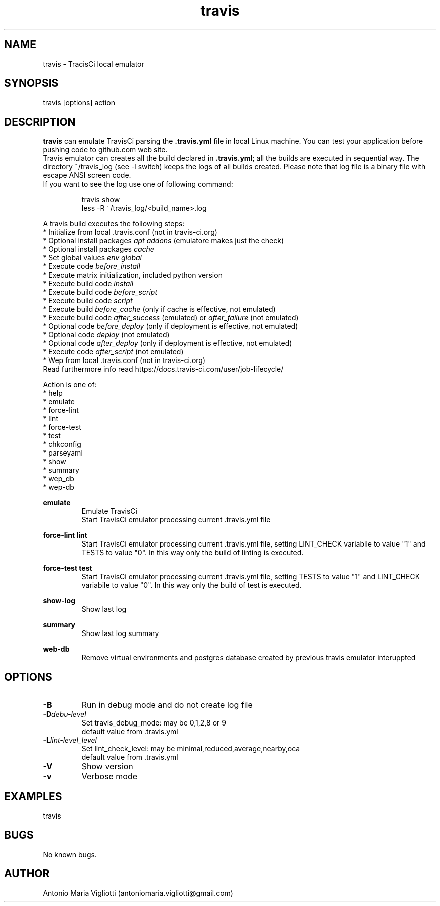 .\" Manpage for travis.
.\" Contact antoniomaria.vigliotti@gmail.com to correct errors or typos.
.TH travis 8
.SH NAME
travis \- TracisCi local emulator
.SH SYNOPSIS
travis [options] action
.SH DESCRIPTION
\fBtravis\fR can emulate TravisCi parsing the \fB.travis.yml\fR file in local Linux machine.
You can test your application before pushing code to github.com web site.
.br
Travis emulator can creates all the build declared in \fB.travis.yml\fR; all the builds are executed in sequential way.
The directory ~/travis_log (see -l switch) keeps the logs of all builds created.
Please note that log file is a binary file with escape ANSI screen code.
.br
If you want to see the log use one of following command:
.P
.RS
travis show
.br
less -R ~/travis_log/<build_name>.log
.RE
.P
A travis build executes the following steps:
.br
* Initialize from local .travis.conf (not in travis-ci.org)
.br
* Optional install packages \fIapt addons\fR (emulatore makes just the check)
.br
* Optional install packages \fIcache\fR
.br
* Set global values \fIenv global\fR
.br
* Execute code \fIbefore_install\fR
.br
* Execute matrix initialization, included python version
.br
* Execute build code \fIinstall\fR
.br
* Execute build code \fIbefore_script\fR
.br
* Execute build code \fIscript\fR
.br
* Execute build \fIbefore_cache\fR (only if cache is effective, not emulated)
.br
* Execute build code \fIafter_success\fR (emulated) or \fIafter_failure\fR (not emulated)
.br
* Optional code \fIbefore_deploy\fR (only if deployment is effective, not emulated)
.br
* Optional code \fIdeploy\fR (not emulated)
.br
* Optional code \fIafter_deploy\fR (only if deployment is effective, not emulated)
.br
* Execute code \fIafter_script\fR (not emulated)
.br
* Wep from local .travis.conf (not in travis-ci.org)
.br
Read furthermore info read https://docs.travis-ci.com/user/job-lifecycle/
.P
Action is one of:
.br
* help
.br
* emulate
.br
* force-lint
.br
* lint
.br
* force-test
.br
* test
.br
* chkconfig
.br
* parseyaml
.br
* show
.br
* summary
.br
* wep_db
.br
* wep-db
.br
.P
\fBemulate\fR
.RS
Emulate TravisCi
.br
Start TravisCi emulator processing current .travis.yml file
.RE
.P
\fBforce-lint\fR \fBlint\fR
.RS
Start TravisCi emulator processing current .travis.yml file, setting LINT_CHECK variabile to value "1" and TESTS to value "0".
In this way only the build of linting is executed.
.RE
.P
\fBforce-test\fR \fBtest\fR
.RS
Start TravisCi emulator processing current .travis.yml file, setting TESTS to value "1" and LINT_CHECK variabile to value "0".
In this way only the build of test is executed.
.RE
.P
\fBshow-log\fR
.RS
Show last log
.RE
.P
\fBsummary\fR
.RS
Show last log summary
.br
.RE
.P
\fBweb-db\fR
.RS
Remove virtual environments and postgres database created by previous travis emulator interuppted
.br
.RE
.SH OPTIONS
.TP
.BR \-B
Run in debug mode and do not create log file
.TP
.BR \-D \fIdebu-level\fR
Set travis_debug_mode: may be 0,1,2,8 or 9
.br
default value from .travis.yml
.TP
.TP
.BR \-L  \fIlint-level_level\fR
Set lint_check_level: may be minimal,reduced,average,nearby,oca
.br
default value from .travis.yml
.TP
.BR \-V
Show version
.TP
.BR \-v
Verbose mode
.SH EXAMPLES
travis
.SH BUGS
No known bugs.
.SH AUTHOR
Antonio Maria Vigliotti (antoniomaria.vigliotti@gmail.com)
